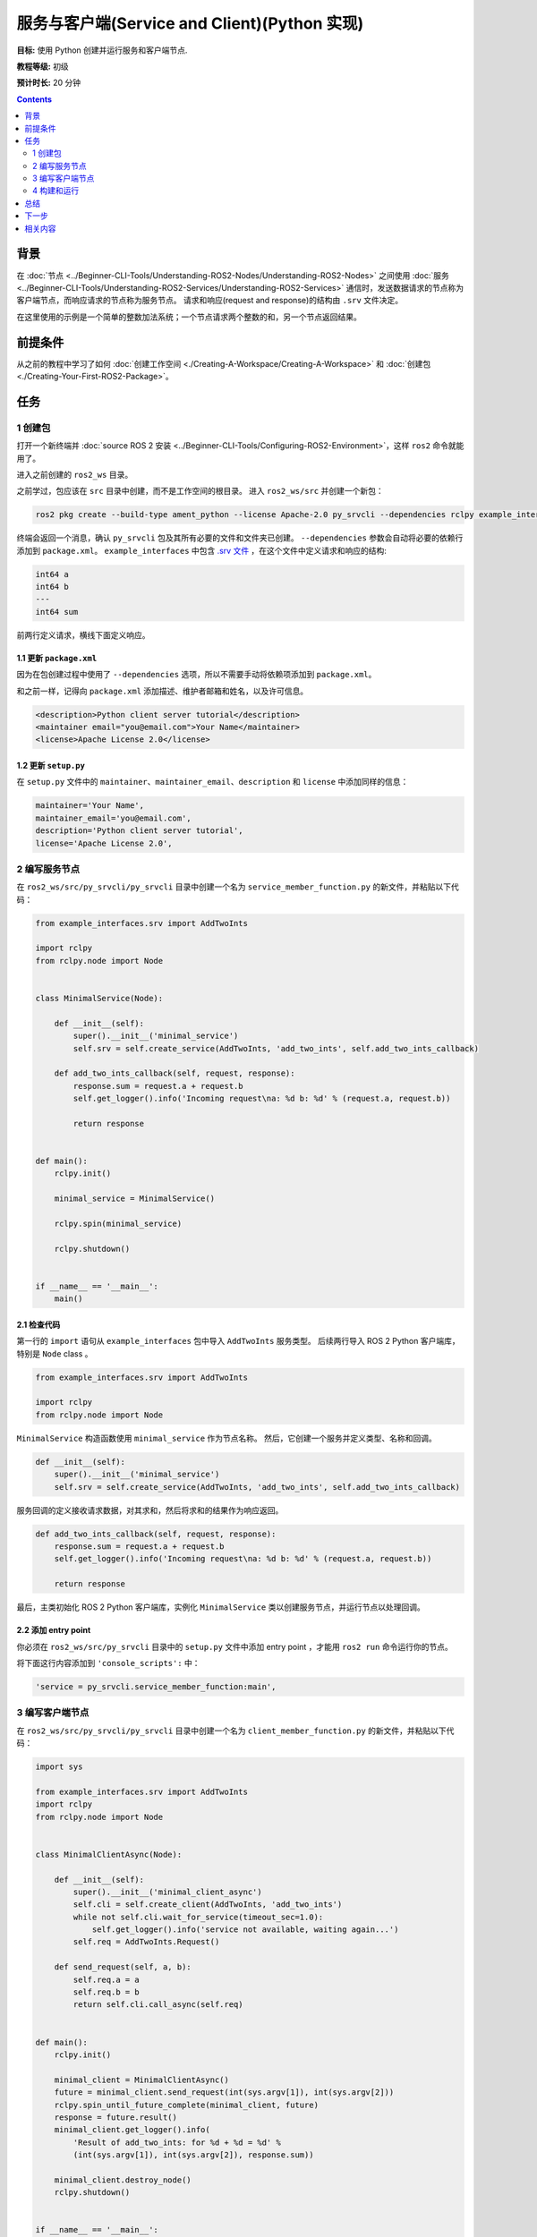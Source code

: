 .. redirect-from::

    Tutorials/Writing-A-Simple-Py-Service-And-Client

.. _PySrvCli:

服务与客户端(Service and Client)(Python 实现)
============================================

**目标:** 使用 Python 创建并运行服务和客户端节点.

**教程等级:** 初级

**预计时长:** 20 分钟

.. contents:: Contents
   :depth: 2
   :local:

背景
----------

在 :doc:`节点 <../Beginner-CLI-Tools/Understanding-ROS2-Nodes/Understanding-ROS2-Nodes>` 之间使用 :doc:`服务 <../Beginner-CLI-Tools/Understanding-ROS2-Services/Understanding-ROS2-Services>` 通信时，发送数据请求的节点称为客户端节点，而响应请求的节点称为服务节点。
请求和响应(request and response)的结构由 ``.srv`` 文件决定。

在这里使用的示例是一个简单的整数加法系统；一个节点请求两个整数的和，另一个节点返回结果。

前提条件
-------------

从之前的教程中学习了如何 :doc:`创建工作空间 <./Creating-A-Workspace/Creating-A-Workspace>` 和 :doc:`创建包 <./Creating-Your-First-ROS2-Package>`。

任务
-----

1 创建包
^^^^^^^^^^^^^^^^^^

打开一个新终端并 :doc:`source ROS 2 安装 <../Beginner-CLI-Tools/Configuring-ROS2-Environment>`，这样 ``ros2`` 命令就能用了。

进入之前创建的 ``ros2_ws`` 目录。

之前学过，包应该在 ``src`` 目录中创建，而不是工作空间的根目录。
进入 ``ros2_ws/src`` 并创建一个新包：

.. code-block:: console

  ros2 pkg create --build-type ament_python --license Apache-2.0 py_srvcli --dependencies rclpy example_interfaces

终端会返回一个消息，确认 ``py_srvcli`` 包及其所有必要的文件和文件夹已创建。
``--dependencies`` 参数会自动将必要的依赖行添加到 ``package.xml``。
``example_interfaces`` 中包含 `.srv 文件 <https://github.com/ros2/example_interfaces/blob/{REPOS_FILE_BRANCH}/srv/AddTwoInts.srv>`__ ，在这个文件中定义请求和响应的结构:

.. code-block:: console

    int64 a
    int64 b
    ---
    int64 sum

前两行定义请求，横线下面定义响应。

1.1 更新 ``package.xml``
~~~~~~~~~~~~~~~~~~~~~~~~~~

因为在包创建过程中使用了 ``--dependencies`` 选项，所以不需要手动将依赖项添加到 ``package.xml``。

和之前一样，记得向 ``package.xml`` 添加描述、维护者邮箱和姓名，以及许可信息。

.. code-block:: xml

  <description>Python client server tutorial</description>
  <maintainer email="you@email.com">Your Name</maintainer>
  <license>Apache License 2.0</license>

1.2 更新 ``setup.py``
~~~~~~~~~~~~~~~~~~~~~~~

在 ``setup.py`` 文件中的 ``maintainer``、``maintainer_email``、``description`` 和 ``license`` 中添加同样的信息：

.. code-block:: python

    maintainer='Your Name',
    maintainer_email='you@email.com',
    description='Python client server tutorial',
    license='Apache License 2.0',

2 编写服务节点
^^^^^^^^^^^^^^^^^^^^^^^^

在 ``ros2_ws/src/py_srvcli/py_srvcli`` 目录中创建一个名为 ``service_member_function.py`` 的新文件，并粘贴以下代码：

.. code-block:: python

  from example_interfaces.srv import AddTwoInts

  import rclpy
  from rclpy.node import Node


  class MinimalService(Node):

      def __init__(self):
          super().__init__('minimal_service')
          self.srv = self.create_service(AddTwoInts, 'add_two_ints', self.add_two_ints_callback)

      def add_two_ints_callback(self, request, response):
          response.sum = request.a + request.b
          self.get_logger().info('Incoming request\na: %d b: %d' % (request.a, request.b))

          return response


  def main():
      rclpy.init()

      minimal_service = MinimalService()

      rclpy.spin(minimal_service)

      rclpy.shutdown()


  if __name__ == '__main__':
      main()

2.1 检查代码
~~~~~~~~~~~~~~~~~~~~

第一行的 ``import`` 语句从 ``example_interfaces`` 包中导入 ``AddTwoInts`` 服务类型。
后续两行导入 ROS 2 Python 客户端库，特别是 ``Node`` class 。

.. code-block:: python

  from example_interfaces.srv import AddTwoInts

  import rclpy
  from rclpy.node import Node

``MinimalService`` 构造函数使用 ``minimal_service`` 作为节点名称。
然后，它创建一个服务并定义类型、名称和回调。

.. code-block:: python

  def __init__(self):
      super().__init__('minimal_service')
      self.srv = self.create_service(AddTwoInts, 'add_two_ints', self.add_two_ints_callback)

服务回调的定义接收请求数据，对其求和，然后将求和的结果作为响应返回。

.. code-block:: python

  def add_two_ints_callback(self, request, response):
      response.sum = request.a + request.b
      self.get_logger().info('Incoming request\na: %d b: %d' % (request.a, request.b))

      return response

最后，主类初始化 ROS 2 Python 客户端库，实例化 ``MinimalService`` 类以创建服务节点，并运行节点以处理回调。

2.2 添加 entry point
~~~~~~~~~~~~~~~~~~~~~~

你必须在 ``ros2_ws/src/py_srvcli`` 目录中的 ``setup.py`` 文件中添加 entry point ，才能用 ``ros2 run`` 命令运行你的节点。

将下面这行内容添加到 ``'console_scripts':`` 中：

.. code-block:: python

  'service = py_srvcli.service_member_function:main',

3 编写客户端节点
^^^^^^^^^^^^^^^^^^^^^^^

在 ``ros2_ws/src/py_srvcli/py_srvcli`` 目录中创建一个名为 ``client_member_function.py`` 的新文件，并粘贴以下代码：

.. code-block:: python

  import sys

  from example_interfaces.srv import AddTwoInts
  import rclpy
  from rclpy.node import Node


  class MinimalClientAsync(Node):

      def __init__(self):
          super().__init__('minimal_client_async')
          self.cli = self.create_client(AddTwoInts, 'add_two_ints')
          while not self.cli.wait_for_service(timeout_sec=1.0):
              self.get_logger().info('service not available, waiting again...')
          self.req = AddTwoInts.Request()

      def send_request(self, a, b):
          self.req.a = a
          self.req.b = b
          return self.cli.call_async(self.req)


  def main():
      rclpy.init()

      minimal_client = MinimalClientAsync()
      future = minimal_client.send_request(int(sys.argv[1]), int(sys.argv[2]))
      rclpy.spin_until_future_complete(minimal_client, future)
      response = future.result()
      minimal_client.get_logger().info(
          'Result of add_two_ints: for %d + %d = %d' %
          (int(sys.argv[1]), int(sys.argv[2]), response.sum))

      minimal_client.destroy_node()
      rclpy.shutdown()


  if __name__ == '__main__':
      main()


3.1 检查代码
~~~~~~~~~~~~~~~~~~~~

和服务端代码一样，首先 ``import`` 必要的库。

.. code-block:: python

  import sys

  from example_interfaces.srv import AddTwoInts
  import rclpy
  from rclpy.node import Node

``MinimalClientAsync`` 构造函数使用 ``minimal_client_async`` 作为节点名称。
客户端使用和服务节点匹配的类型和名称，两端必须匹配才能通信。
构造函数中的 ``while`` 循环每秒检查一次是否有匹配客户端的服务。
最后创建一个新的 ``AddTwoInts`` 请求。

.. code-block:: python

  def __init__(self):
      super().__init__('minimal_client_async')
      self.cli = self.create_client(AddTwoInts, 'add_two_ints')
      while not self.cli.wait_for_service(timeout_sec=1.0):
          self.get_logger().info('service not available, waiting again...')
      self.req = AddTwoInts.Request()

下面是 ``send_request`` 方法，它将发送请求并返回一个 future ，可以传递给 ``spin_until_future_complete``：

.. code-block:: python

  def send_request(self, a, b):
      self.req.a = a
      self.req.b = b
      return self.cli.call_async(self.req)

最后是 ``main`` 方法，它构造一个 ``MinimalClientAsync`` 对象，使用传入的命令行参数发送请求，调用 ``spin_until_future_complete`` 并记录结果：

.. code-block:: python

  def main():
      rclpy.init()

      minimal_client = MinimalClientAsync()
      future = minimal_client.send_request(int(sys.argv[1]), int(sys.argv[2]))
      rclpy.spin_until_future_complete(minimal_client, future)
      response = future.result()
      minimal_client.get_logger().info(
          'Result of add_two_ints: for %d + %d = %d' %
          (int(sys.argv[1]), int(sys.argv[2]), response.sum))

      minimal_client.destroy_node()
      rclpy.shutdown()


3.2 添加 entry point
~~~~~~~~~~~~~~~~~~~~~~

和服务节点一样，你必须在 ``setup.py`` 文件中添加 entry point 才能运行客户端节点。

``setup.py`` 文件的 ``entry_points`` 应该如下所示：

.. code-block:: python

  entry_points={
      'console_scripts': [
          'service = py_srvcli.service_member_function:main',
          'client = py_srvcli.client_member_function:main',
      ],
  },

4 构建和运行
^^^^^^^^^^^^^^^

在构建之前，最好在工作空间的根目录（ ``ros2_ws`` ）中运行 ``rosdep`` 检查是否有缺少的依赖项：

.. tabs::

   .. group-tab:: Linux

      .. code-block:: console

            rosdep install -i --from-path src --rosdistro {DISTRO} -y

   .. group-tab:: macOS

      rosdep only runs on Linux, so you can skip ahead to next step.

   .. group-tab:: Windows

      rosdep only runs on Linux, so you can skip ahead to next step.


返回到工作空间的根目录， ``ros2_ws`` ，构建新包：

.. code-block:: console

  colcon build --packages-select py_srvcli

构建完成后，打开一个新终端，进入 ``ros2_ws`` 并 source setup 文件：

.. tabs::

  .. group-tab:: Linux

    .. code-block:: console

      source install/setup.bash

  .. group-tab:: macOS

    .. code-block:: console

      . install/setup.bash

  .. group-tab:: Windows

    .. code-block:: console

      call install/setup.bat

现在运行服务节点：

.. code-block:: console

  ros2 run py_srvcli service

服务节点将等待客户端的请求。

打开另一个终端并再次 source ``ros2_ws`` 中的 setup 文件。
运行客户端节点，后面跟着两个整数，用空格分隔：

.. code-block:: console

  ros2 run py_srvcli client 2 3

如果你发了 ``2`` 和 ``3``，客户端将收到这样的响应：

.. code-block:: console

  [INFO] [minimal_client_async]: Result of add_two_ints: for 2 + 3 = 5

返回到服务节点运行的终端。
你会看到它在收到请求时发布了日志消息：

.. code-block:: console

  [INFO] [minimal_service]: Incoming request
  a: 2 b: 3

输入 ``Ctrl+C`` 服务节点。


总结
-------

你创建了两个节点，用于通过服务请求和响应数据。
将它们的依赖项和可执行文件添加到包配置文件中，以便构建和运行并观察到服务/客户端系统的的工作情况。

下一步
----------

在最近的几个教程中，你一直在使用接口(interfaces)在 topic 和服务间传递数据。
接下来，你将学习如何 :doc:`创建自定义接口 <./Custom-ROS2-Interfaces>`。

相关内容
---------------

* 有几种方法可以在 Python 中编写服务和客户端；查看 `ros2/examples <https://github.com/ros2/examples/tree/{REPOS_FILE_BRANCH}/rclpy/services>`_ 中的 ``minimal_client`` 和 ``minimal_service`` 。

* 在这个教程中，你使用了客户端节点中的 ``call_async()`` API 来调用服务。
  Python 中还有另一种服务调用 API，称为同步调用。
  我们不建议使用同步调用，但如果你想了解更多，请阅读 :doc:`同步 vs. 异步客户端 <../../How-To-Guides/Sync-Vs-Async>` 指南。
